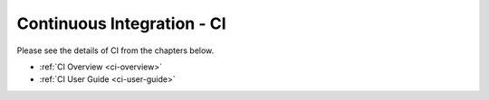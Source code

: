.. _ci:

.. This work is licensed under a Creative Commons Attribution 4.0 International License.
.. SPDX-License-Identifier: CC-BY-4.0
.. (c) Open Platform for NFV Project, Inc. and its contributors

===========================
Continuous Integration - CI
===========================

Please see the details of CI from the chapters below.

- :ref:`CI Overview <ci-overview>`
- :ref:`CI User Guide <ci-user-guide>`
